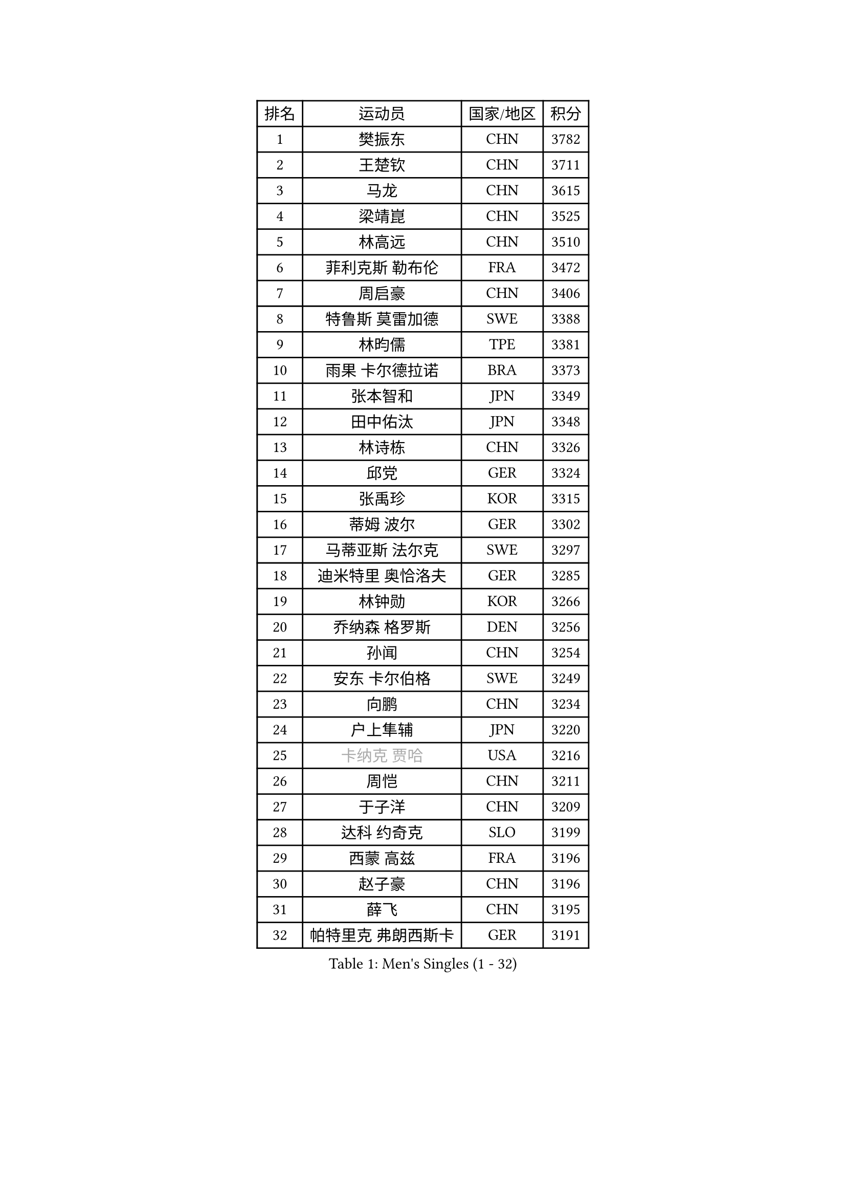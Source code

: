 
#set text(font: ("Courier New", "NSimSun"))
#figure(
  caption: "Men's Singles (1 - 32)",
    table(
      columns: 4,
      [排名], [运动员], [国家/地区], [积分],
      [1], [樊振东], [CHN], [3782],
      [2], [王楚钦], [CHN], [3711],
      [3], [马龙], [CHN], [3615],
      [4], [梁靖崑], [CHN], [3525],
      [5], [林高远], [CHN], [3510],
      [6], [菲利克斯 勒布伦], [FRA], [3472],
      [7], [周启豪], [CHN], [3406],
      [8], [特鲁斯 莫雷加德], [SWE], [3388],
      [9], [林昀儒], [TPE], [3381],
      [10], [雨果 卡尔德拉诺], [BRA], [3373],
      [11], [张本智和], [JPN], [3349],
      [12], [田中佑汰], [JPN], [3348],
      [13], [林诗栋], [CHN], [3326],
      [14], [邱党], [GER], [3324],
      [15], [张禹珍], [KOR], [3315],
      [16], [蒂姆 波尔], [GER], [3302],
      [17], [马蒂亚斯 法尔克], [SWE], [3297],
      [18], [迪米特里 奥恰洛夫], [GER], [3285],
      [19], [林钟勋], [KOR], [3266],
      [20], [乔纳森 格罗斯], [DEN], [3256],
      [21], [孙闻], [CHN], [3254],
      [22], [安东 卡尔伯格], [SWE], [3249],
      [23], [向鹏], [CHN], [3234],
      [24], [户上隼辅], [JPN], [3220],
      [25], [#text(gray, "卡纳克 贾哈")], [USA], [3216],
      [26], [周恺], [CHN], [3211],
      [27], [于子洋], [CHN], [3209],
      [28], [达科 约奇克], [SLO], [3199],
      [29], [西蒙 高兹], [FRA], [3196],
      [30], [赵子豪], [CHN], [3196],
      [31], [薛飞], [CHN], [3195],
      [32], [帕特里克 弗朗西斯卡], [GER], [3191],
    )
  )#pagebreak()

#set text(font: ("Courier New", "NSimSun"))
#figure(
  caption: "Men's Singles (33 - 64)",
    table(
      columns: 4,
      [排名], [运动员], [国家/地区], [积分],
      [33], [梁俨苧], [CHN], [3188],
      [34], [徐瑛彬], [CHN], [3188],
      [35], [吉村真晴], [JPN], [3185],
      [36], [夸德里 阿鲁纳], [NGR], [3181],
      [37], [安宰贤], [KOR], [3175],
      [38], [马克斯 弗雷塔斯], [POR], [3173],
      [39], [黄镇廷], [HKG], [3171],
      [40], [庄智渊], [TPE], [3156],
      [41], [刘丁硕], [CHN], [3153],
      [42], [徐海东], [CHN], [3149],
      [43], [赵胜敏], [KOR], [3141],
      [44], [松岛辉空], [JPN], [3140],
      [45], [卢文 菲鲁斯], [GER], [3138],
      [46], [雅克布 迪亚斯], [POL], [3131],
      [47], [利亚姆 皮切福德], [ENG], [3130],
      [48], [吴晙诚], [KOR], [3127],
      [49], [奥马尔 阿萨尔], [EGY], [3125],
      [50], [蒂亚戈 阿波罗尼亚], [POR], [3118],
      [51], [LIND Anders], [DEN], [3105],
      [52], [赵大成], [KOR], [3102],
      [53], [艾利克斯 勒布伦], [FRA], [3101],
      [54], [宇田幸矢], [JPN], [3099],
      [55], [袁励岑], [CHN], [3099],
      [56], [帕纳吉奥迪斯 吉奥尼斯], [GRE], [3097],
      [57], [GERALDO Joao], [POR], [3095],
      [58], [克里斯坦 卡尔松], [SWE], [3089],
      [59], [WANG Eugene], [CAN], [3089],
      [60], [NOROOZI Afshin], [IRI], [3084],
      [61], [贝内迪克特 杜达], [GER], [3082],
      [62], [PARK Ganghyeon], [KOR], [3078],
      [63], [KIZUKURI Yuto], [JPN], [3076],
      [64], [ROBLES Alvaro], [ESP], [3075],
    )
  )#pagebreak()

#set text(font: ("Courier New", "NSimSun"))
#figure(
  caption: "Men's Singles (65 - 96)",
    table(
      columns: 4,
      [排名], [运动员], [国家/地区], [积分],
      [65], [曹巍], [CHN], [3074],
      [66], [神巧也], [JPN], [3071],
      [67], [诺沙迪 阿拉米扬], [IRI], [3062],
      [68], [篠塚大登], [JPN], [3062],
      [69], [FENG Yi-Hsin], [TPE], [3055],
      [70], [及川瑞基], [JPN], [3053],
      [71], [HABESOHN Daniel], [AUT], [3049],
      [72], [安德烈 加奇尼], [CRO], [3049],
      [73], [LAKATOS Tamas], [HUN], [3045],
      [74], [ROLLAND Jules], [FRA], [3045],
      [75], [斯蒂芬 门格尔], [GER], [3035],
      [76], [汪洋], [SVK], [3025],
      [77], [吉村和弘], [JPN], [3025],
      [78], [WALTHER Ricardo], [GER], [3025],
      [79], [LAM Siu Hang], [HKG], [3022],
      [80], [ALLEGRO Martin], [BEL], [3020],
      [81], [YOSHIYAMA Ryoichi], [JPN], [3019],
      [82], [CHEN Yuanyu], [CHN], [3017],
      [83], [NIU Guankai], [CHN], [3016],
      [84], [BARDET Lilian], [FRA], [3015],
      [85], [PUCAR Tomislav], [CRO], [3015],
      [86], [PERSSON Jon], [SWE], [3008],
      [87], [艾曼纽 莱贝松], [FRA], [3006],
      [88], [ORT Kilian], [GER], [3005],
      [89], [BADOWSKI Marek], [POL], [3004],
      [90], [EL-BEIALI Mohamed], [EGY], [3003],
      [91], [JANCARIK Lubomir], [CZE], [2999],
      [92], [基里尔 格拉西缅科], [KAZ], [2993],
      [93], [AN Ji Song], [PRK], [2987],
      [94], [AFANADOR Brian], [PUR], [2986],
      [95], [LEVENKO Andreas], [AUT], [2983],
      [96], [李尚洙], [KOR], [2982],
    )
  )#pagebreak()

#set text(font: ("Courier New", "NSimSun"))
#figure(
  caption: "Men's Singles (97 - 128)",
    table(
      columns: 4,
      [排名], [运动员], [国家/地区], [积分],
      [97], [ZENG Beixun], [CHN], [2981],
      [98], [STUMPER Kay], [GER], [2976],
      [99], [特里斯坦 弗洛雷], [FRA], [2975],
      [100], [CARVALHO Diogo], [POR], [2971],
      [101], [KAO Cheng-Jui], [TPE], [2971],
      [102], [LIU Yebo], [CHN], [2971],
      [103], [LIAO Cheng-Ting], [TPE], [2970],
      [104], [WU Jiaji], [DOM], [2963],
      [105], [MENG Fanbo], [GER], [2958],
      [106], [MONTEIRO Joao], [POR], [2956],
      [107], [SZUDI Adam], [HUN], [2954],
      [108], [URSU Vladislav], [MDA], [2953],
      [109], [HUANG Youzheng], [CHN], [2951],
      [110], [THAKKAR Manav Vikash], [IND], [2948],
      [111], [PISTEJ Lubomir], [SVK], [2947],
      [112], [PARK Chan-Hyeok], [KOR], [2947],
      [113], [HACHARD Antoine], [FRA], [2946],
      [114], [DORR Esteban], [FRA], [2945],
      [115], [ZELJKO Filip], [CRO], [2945],
      [116], [BRODD Viktor], [SWE], [2944],
      [117], [SONE Kakeru], [JPN], [2940],
      [118], [KULCZYCKI Samuel], [POL], [2939],
      [119], [HUANG Yan-Cheng], [TPE], [2938],
      [120], [WANG Chen Ce], [CHN], [2938],
      [121], [IONESCU Eduard], [ROU], [2937],
      [122], [CASSIN Alexandre], [FRA], [2936],
      [123], [AKKUZU Can], [FRA], [2936],
      [124], [QUEK Izaac], [SGP], [2935],
      [125], [MEISSNER Cedric], [GER], [2932],
      [126], [GNANASEKARAN Sathiyan], [IND], [2931],
      [127], [AIDA Satoshi], [JPN], [2929],
      [128], [CIFUENTES Horacio], [ARG], [2924],
    )
  )